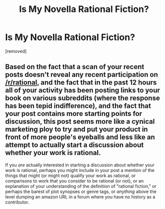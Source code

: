 #+TITLE: Is My Novella Rational Fiction?

* Is My Novella Rational Fiction?
:PROPERTIES:
:Score: 0
:DateUnix: 1550960915.0
:DateShort: 2019-Feb-24
:END:
[removed]


** Based on the fact that a scan of your recent posts doesn't reveal any recent participation on [[/r/rational]], and the fact that in the past 12 hours all of your activity has been posting links to your book on various subreddits (where the response has been tepid indifference), and the fact that your post contains more starting points for discussion, this post seems more like a cynical marketing ploy to try and put your product in front of more people's eyeballs and less like an attempt to actually start a discussion about whether your work is rational.

If you /are/ actually interested in starting a discussion about whether your work is rational, perhaps you might include in your post a mention of the things that might (or might not) qualify your work as rational, or comparisons to work that you consider to be rational (or not), or an explanation of your understanding of the definition of "rational fiction," or perhaps the barest of plot synopses or genre tags, or /anything/ above the level dumping an amazon URL in a forum where you have no history as a contributor.
:PROPERTIES:
:Author: JudyKateR
:Score: 3
:DateUnix: 1550962028.0
:DateShort: 2019-Feb-24
:END:
